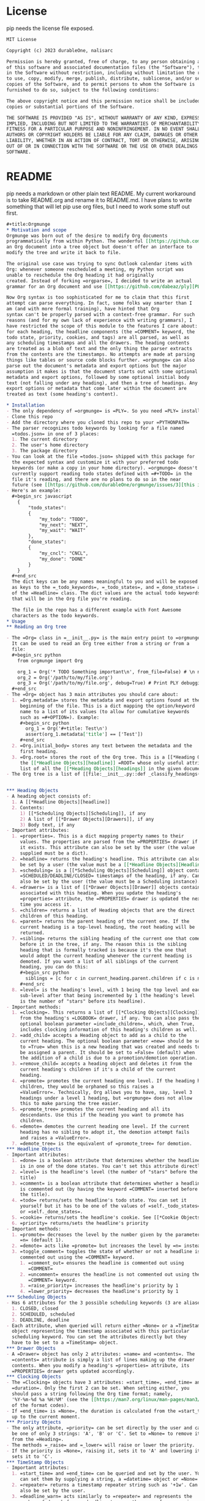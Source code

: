 * License
pip needs the license file exposed.
#+begin_src org :tangle ./LICENSE 
MIT License

Copyright (c) 2023 durableOne, nalisarc

Permission is hereby granted, free of charge, to any person obtaining a copy
of this software and associated documentation files (the "Software"), to deal
in the Software without restriction, including without limitation the rights
to use, copy, modify, merge, publish, distribute, sublicense, and/or sell
copies of the Software, and to permit persons to whom the Software is
furnished to do so, subject to the following conditions:

The above copyright notice and this permission notice shall be included in all
copies or substantial portions of the Software.

THE SOFTWARE IS PROVIDED "AS IS", WITHOUT WARRANTY OF ANY KIND, EXPRESS OR
IMPLIED, INCLUDING BUT NOT LIMITED TO THE WARRANTIES OF MERCHANTABILITY,
FITNESS FOR A PARTICULAR PURPOSE AND NONINFRINGEMENT. IN NO EVENT SHALL THE
AUTHORS OR COPYRIGHT HOLDERS BE LIABLE FOR ANY CLAIM, DAMAGES OR OTHER
LIABILITY, WHETHER IN AN ACTION OF CONTRACT, TORT OR OTHERWISE, ARISING FROM,
OUT OF OR IN CONNECTION WITH THE SOFTWARE OR THE USE OR OTHER DEALINGS IN THE
SOFTWARE.
#+end_src
* README
pip needs a markdown or other plain text README.
My current workaround is to take README.org and rename it to README.md. I have plans to write something that will let pip use
org files, but I need to work some stuff out first.
#+begin_src org :tangle README.md
,#+title:Orgmunge
,* Motivation and scope
Orgmunge was born out of the desire to modify Org documents
programmatically from within Python. The wonderful [[https://github.com/karlicoss/orgparse][orgparse]] can read
an Org document into a tree object but doesn't offer an interface to
modify the tree and write it back to file.

The original use case was trying to sync Outlook calendar items with
Org: whenever someone rescheduled a meeting, my Python script was
unable to reschedule the Org heading it had originally
created. Instead of forking =orgparse=, I decided to write an actual
grammar for an Org document and use [[https://github.com/dabeaz/ply][PLY]] to generate a parser for it.

Now Org syntax is too sophisticated for me to claim that this first
attempt can parse everything. In fact, some folks way smarter than I
am (and with more formal training), have hinted that Org
syntax can't be properly parsed with a context-free grammar. For such
reasons (and for my own lack of experience with writing grammars), I
have restricted the scope of this module to the features I care about:
for each heading, the headline components (the =COMMENT= keyword, the
todo state, priority, cookies, and tags) are all parsed, as well as
any scheduling timestamps and all the drawers. The heading contents
are treated as a blob of text and the only thing the parser extracts
from the contents are the timestamps. No attempts are made at parsing
things like tables or source code blocks further. =orgmunge= can also
parse out the document's metadata and export options but the major
assumption it makes is that the document starts out with some optional
metadata and export options, followed by some optional initial body
text (not falling under any heading), and then a tree of headings. Any
export options or metadata that come later within the document are
treated as text (some heading's content).

,* Installation
- The only dependency of =orgmunge= is =PLY=. So you need =PLY= installed.
- Clone this repo
- Add the directory where you cloned this repo to your =PYTHONPATH=
- The parser recognizes todo keywords by looking for a file named
  =todos.json= in one of 3 places:
  1. The current directory
  2. The user's home directory
  3. The package directory
- You can look at the file =todos.json= shipped with this package for
  the expected syntax and customize it with your preferred todo
  keywords (or make a copy in your home directory). =orgmunge= doesn't
  currently support reading todo states defined with =#+TODO= in the
  file it's reading, and there are no plans to do so in the near
  future (see [[https://github.com/durableOne/orgmunge/issues/3][this issue]]).
- Here's an example:
  ,#+begin_src javascript
    {
        "todo_states":
        {
            "my_todo": "TODO",
            "my_next": "NEXT",
            "my_wait": "WAIT"
        },
        "done_states":
        {
            "my_cncl": "CNCL",
            "my_done": "DONE"
        }
    }
  ,#+end_src
  The dict keys can be any names meaningful to you and will be exposed
  as keys to the =_todo_keywords=, =_todo_states=, and =_done_states= attributes
  of the =Headline= class. The dict values are the actual todo keywords
  that will be in the Org file you're reading.

  The file in the repo has a different example with Font Awesome
  characters as the todo keywords.
,* Usage
,** Reading an Org tree

- The =Org= class in =__init__.py= is the main entry point to =orgmunge=.
  It can be used to read an Org tree either from a string or from a
  file:
  ,#+begin_src python
    from orgmunge import Org

    org_1 = Org('* TODO Something important\n', from_file=False) # \n needed to signify end of document
    org_2 = Org('/path/to/my/file.org')
    org_3 = Org('/path/to/my/file.org', debug=True) # Print PLY debugging info
  ,#+end_src
- The =Org= object has 3 main attributes you should care about:
  1. =Org.metadata= stores the metadata and export options found at the
     beginning of the file. This is a dict mapping the option/keyword
     name to a list of its values (to allow for cumulative keywords
     such as =#+OPTION=). Example:
     ,#+begin_src python
       org_1 = Org('#+title: Test\n') 
       assert(org_1.metadata['title'] == ['Test'])
     ,#+end_src
  2. =Org.initial_body= stores any text between the metadata and the
     first heading.
  3. =Org.root= stores the root of the Org tree. This is a [[*Heading Objects][heading]] with
     the [[*Headline Objects][headline]] =ROOT= whose only useful attribute is =children=, which is a
     list of all the [[*Heading Objects][headings]] in the given document.
- The Org tree is a list of [[file:__init__.py::def _classify_headings(self, lst):][headings]] with parent, child and sibling relationships.

  
,*** Heading Objects
- A heading object consists of:
  1. A [[*Headline Objects][headline]] 
  2. Contents:
     1) [[*Scheduling Objects][Scheduling]], if any
     2) A list of [[*Drawer Objects][Drawers]], if any
     3) Body text, if any
- Important attributes:
  1. =properties=. This is a dict mapping property names to their
     values. The properties are parsed from the =PROPERTIES= drawer if
     it exists. This attribute can also be set by the user (the value
     supplied must be a dict).
  2. =headline= returns the heading's headline. This attribute can also
     be set by a user (the value must be a [[*Headline Objects][Headline]] instance).
  3. =scheduling= is a [[*Scheduling Objects][Scheduling]] object containing information about
     =SCHEDULED/DEADLINE/CLOSED= timestamps of the heading, if any. Can
     also be set by the user (the value must be a Scheduling instance).
  4. =drawers= is a list of [[*Drawer Objects][Drawer]] objects containing the drawers
     associated with this heading. When you update the heading's
     =properties= attribute, the =PROPERTIES= drawer is updated the next
     time you access it.
  5. =children= returns a list of Heading objects that are the direct
     children of this heading.
  6. =parent= returns the parent heading of the current one. If the
     current heading is a top-level heading, the root heading will be
     returned.
  7. =sibling= returns the sibling heading of the current one that comes
     before it in the tree, if any. The reason this is the sibling
     heading that is formally tracked is because it's the one that
     would adopt the current heading whenever the current heading is
     demoted. If you want a list of all siblings of the current
     heading, you can do this:
     ,#+begin_src python
       siblings = [c for c in current_heading.parent.children if c is not current_heading]
     ,#+end_src
  8. =level= is the heading's level, with 1 being the top level and each
     sub-level after that being incremented by 1 (the heading's level
     is the number of "stars" before its headline).
- Important methods:
  1. =clocking=. This returns a list of [[*Clocking Objects][Clocking]] objects, parsed
     from the heading's =LOGBOOK= drawer, if any. You can also pass the
     optional boolean parameter =include_children=, which, when True,
     includes clocking information of this heading's children as well.
  2. =add_child= accepts a Heading object to add as a child to the
     current heading. The optional boolean parameter =new= should be set
     to =True= when this is a new heading that was created and needs to
     be assigned a parent. It should be set to =False= (default) when
     the addition of a child is due to a promotion/demotion operation.
  3. =remove_child= accepts a heading object and deletes it from the
     current heading's children if it's a child of the current
     heading.
  4. =promote= promotes the current heading one level. If the heading has
     children, they would be orphaned so this raises a
     =ValueError=. Technically, Org allows you to have, say, level 3
     headings under a level 1 heading, but =orgmunge= does not allow
     this to make parsing the tree easier.
  5. =promote_tree= promotes the current heading and all its
     descendants. Use this if the heading you want to promote has
     children.
  6. =demote= demotes the current heading one level. If the current
     heading has no sibling to adopt it, the demotion attempt fails
     and raises a =ValueError=.
  7. =demote_tree= is the equivalent of =promote_tree= for demotion.
,*** Headline Objects
- Important attributes:
  1. =done= is a boolean attribute that determines whether the headline
     is in one of the done states. You can't set this attribute directly.
  2. =level= is the headline's level (the number of "stars" before the
     title)
  3. =comment= is a boolean attribute that determines whether a headline
     is commented out (by having the keyword =COMMENT= inserted before
     the title).
  4. =todo= returns/sets the headline's todo state. You can set it
     yourself but it has to be one of the values of =self._todo_states=
     or =self._done_states=.
  5. =cookie= returns/sets the headline's cookie. See [[*Cookie Objects][Cookie Objects]].
  6. =priority= returns/sets the headline's priority
- Important methods:
  1. =promote= decreases the level by the number given by the parameter
     =n= (default 1).
  2. =demote= acts like =promote= but increases the level by =n= instead.
  3. =toggle_comment= toggles the state of whether or not a headline is
     commented out using the =COMMENT= keyword.
     1. =comment_out= ensures the headline is commented out using
        =COMMENT=
     2. =uncomment= ensures the headline is not commented out using the
        =COMMENT= keyword.
     3. =raise_priority= increases the headline's priority by 1
     4. =lower_priority= decreases the headline's priority by 1
,*** Scheduling Objects
- Has 6 attributes for the 3 possible scheduling keywords (3 are aliases of the other 3):
  1. CLOSED, closed
  2. SCHEDULED, scheduled
  3. DEADLINE, deadline
- Each attribute, when queried will return either =None= or a =TimeStamp=
  object representing the timestamp associated with this particular
  scheduling keyword. You can set the attributes directly but they
  have to be set to a =TimeStamp= object. 
,*** Drawer Objects
- A =Drawer= object has only 2 attributes: =name= and =contents=. The
  =contents= attribute is simply a list of lines making up the drawer
  contents. When you modify a heading's =properties= attribute, its
  =PROPERTIES= drawer gets updated accordingly.
,*** Clocking Objects
- The =Clocking= objects have 3 attributes: =start_time=, =end_time= and
  =duration=. Only the first 2 can be set. When setting either, you
  should pass a string following the Org time format; namely,
  '%Y-%m-%d %a %H:%M' (see the [[https://man7.org/linux/man-pages/man3/strftime.3.html][strftime(3)]] man page for an explanation
  of the format codes).
- If =end_time= is =None=, the duration is calculated from the =start_time=
  up to the current moment.
,*** Priority Objects
- The only attribute, =priority= can be set directly by the user and can
  be one of only 3 strings: 'A', 'B' or 'C'. Set to =None= to remove it
  from the =Heading=.
- The methods =_raise= and =_lower= will raise or lower the priority.
- If the priority is =None=, raising it, sets it to 'A' and lowering it
  sets it to 'C'.
,*** TimeStamp Objects
- Important attributes:
  1. =start_time= and =end_time= can be queried and set by the user. You
     can set them by supplying a string, a =datetime= object or =None=.
  2. =repeater= returns a timestamp repeater string such as '+1w'. Can
     also be set by the user.
  3. =deadline_warn= acts similarly to =repeater= and represents the
     number of days before a deadline to warn the user of an upcoming
     deadline.
  4. =active= is a boolean property and decides whether the time stamp
     will be printed with =[]= or =<>= delimiters. Can be set directly by
     the user.
,*** Cookie Objects
- =Cookie= objects represent progress on the current =Heading=.
- They can be of type 'percent' (e.g. [50%]) or of type 'progress' (e.g. [2/4]).
  
- Important attributes:
  1. =cookie_type=: can only be one of 'percent' or 'progress'. Can be
     set directly by the user.
  2. =m= and =n= represent the progress as the ratio =m/n=. If the cookie
     type is 'percent', =n= is 100. When changing =cookie_type=, =m= and =n=
     are converted accordingly.
,** Modifying an Org tree
- The ability to modify the tree was the main reason I wrote this
  package. Most of the attributes of the tree objects can be modified
  directly by the user.
- Use the =promote*= and =demote*= methods of the =Heading= objects to
  change =Heading= levels.
- To rearrange headings, note that a =Heading's= =children=
  attribute is a list whose ordering is important: in other words, the
  tree will be written back to a file with the order each =Heading='s
  children are in. So the user can rearrange the headings of the same level
  by assigning the =children= attribute of their parent to a different
  order of child headings. It's up to the user to update the child
  headings' =sibling= attributes appropriately.
,** Writing an Org tree
- You can use the =Org= object's =write= method to write out the tree to a
  file whose name you supply to the method:
  ,#+begin_src python
    from orgmunge import Org

    agenda = Org('/path/to/agenda.org')

    # Do something with agenda...

    agenda.write('/path/to/modified_agenda.org')
  ,#+end_src
  
,* License
,#+INCLUDE: ./LICENSE



,* Contributors
:PROPERTIES:
:ID:       d27f8cd9-4be9-4fa3-b54a-40b9d3807e90
:END:
:LOGBOOK:
CLOCK: [2023-07-08 Sat 15:54]--[2023-07-08 Sat 15:54] =>  0:00
:END:
Thanks to these wonderful people for contributing time and code:

- [[https://github.com/Nalisarc][Nalisarc]]
#+end_src
* pyproject
This file is used to tell python what orgmunge is
#+begin_src org :tangle pyproject.toml 
[build-system]
requires      = ["setuptools>=61.0.0", "wheel"]
build-backend = "setuptools.build_meta"


[project]
name = "orgmunge"
version = "1.0.0"
description = "Use org files in python."
readme = "README.md"
authors = [{name = "D Sharp", email="nalisarc@gmail.com"}]
license = { file = "LICENSE" }
classifiers = [
    "License :: OSI Approved :: MIT License",
    "Programming Language :: Python",
    "Programming Language :: Python :: 3",
]
keywords = ["org", "emacs", "literate programming"]
dependencies = [
    "ply"
]
requires-python = ">=3.9"

[project.optional-dependencies]
dev = ["black", "build", "twine", "pip-tools", "pytest", "bumpver",]

[project.urls]
Homepage = "https://github.com/durableOne/orgmunge"

[tool.bumpver]
current_version = "2023.1001-alpha"
version_pattern = "YYYY.BUILD[-TAG]"
commit_message = "bump version {old_version} -> {new_version}"
tag_message = "{new_version}"
tag_scope = "default"
pre_commit_hook = ""
post_commit_hook = ""
commit = true
tag = true
push = true

[tool.bumpver.file_patterns]
"pyproject.toml" = [
    'current_version = "{version}"',
]
#+end_src
* uploading to pip
** Upload to pip
For this to work, you will need to setup twine and pypi.
The test pypi domain can be found [[https://test.pypi.org/][here]].
The real pypi domain can be found [[https://pypi.org/][here]].

For each you will want to set up a twine api key.
On linux those get saved to a file called "~/.pypirc" and look like this:
#+begin_src org :tangle ~/.pypirc 
[testpypi]
  username = __token__
  password = secretpasswordthatimnotgonnasharebecausethatsbadopsec
[pypi]
  username = __token__
  password = secretpasswordthatimnotgonnasharebecausethatsbadopsec
#+end_src

** Github workflow
This file tells github how to publish to pypi.
When new versions of the library are published this will tell github to use build and twine to upload the new copy to pypi.


#+begin_src org :tangle .github/workflows/python-publish.yml 
# This workflow will upload a Python Package using Twine when a release is created
# For more information see: https://docs.github.com/en/actions/automating-builds-and-tests/building-and-testing-python#publishing-to-package-registries

# This workflow uses actions that are not certified by GitHub.
# They are provided by a third-party and are governed by
# separate terms of service, privacy policy, and support
# documentation.

name: Upload Python Package

on:
  release:
    types: [published]

permissions:
  contents: read

jobs:
  deploy:

    runs-on: ubuntu-latest

    steps:
    - uses: actions/checkout@v3
    - name: Set up Python
      uses: actions/setup-python@v3
      with:
        python-version: '3.x'
    - name: Install dependencies
      run: |
        python -m pip install --upgrade pip
        pip install build
    - name: Build package
      run: python -m build
    - name: Publish package
      uses: pypa/gh-action-pypi-publish@27b31702a0e7fc50959f5ad993c78deac1bdfc29
      with:
        user: __token__
        password: ${{ secrets.PYPI_API_TOKEN }}
#+end_src

